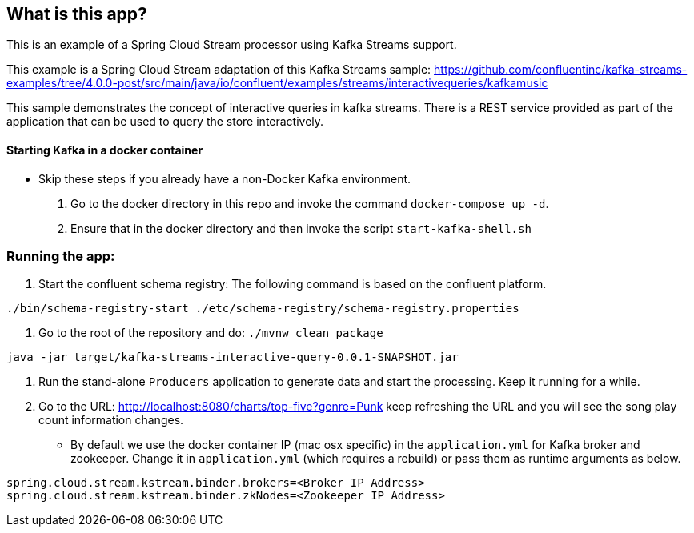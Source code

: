 == What is this app?

This is an example of a Spring Cloud Stream processor using Kafka Streams support.

This example is a Spring Cloud Stream adaptation of this Kafka Streams sample: https://github.com/confluentinc/kafka-streams-examples/tree/4.0.0-post/src/main/java/io/confluent/examples/streams/interactivequeries/kafkamusic

This sample demonstrates the concept of interactive queries in kafka streams.
There is a REST service provided as part of the application that can be used to query the store interactively.

==== Starting Kafka in a docker container

* Skip these steps if you already have a non-Docker Kafka environment.

1. Go to the docker directory in this repo and invoke the command `docker-compose up -d`.
2. Ensure that in the docker directory and then invoke the script `start-kafka-shell.sh`

=== Running the app:

1. Start the confluent schema registry: The following command is based on the confluent platform.

`./bin/schema-registry-start ./etc/schema-registry/schema-registry.properties`

2. Go to the root of the repository and do: `./mvnw clean package`

`java -jar target/kafka-streams-interactive-query-0.0.1-SNAPSHOT.jar`

3. Run the stand-alone `Producers` application to generate data and start the processing.
Keep it running for a while.

4. Go to the URL: http://localhost:8080/charts/top-five?genre=Punk
keep refreshing the URL and you will see the song play count information changes.

* By default we use the docker container IP (mac osx specific) in the `application.yml` for Kafka broker and zookeeper.
Change it in `application.yml` (which requires a rebuild) or pass them as runtime arguments as below.

`spring.cloud.stream.kstream.binder.brokers=<Broker IP Address>` +
`spring.cloud.stream.kstream.binder.zkNodes=<Zookeeper IP Address>`

